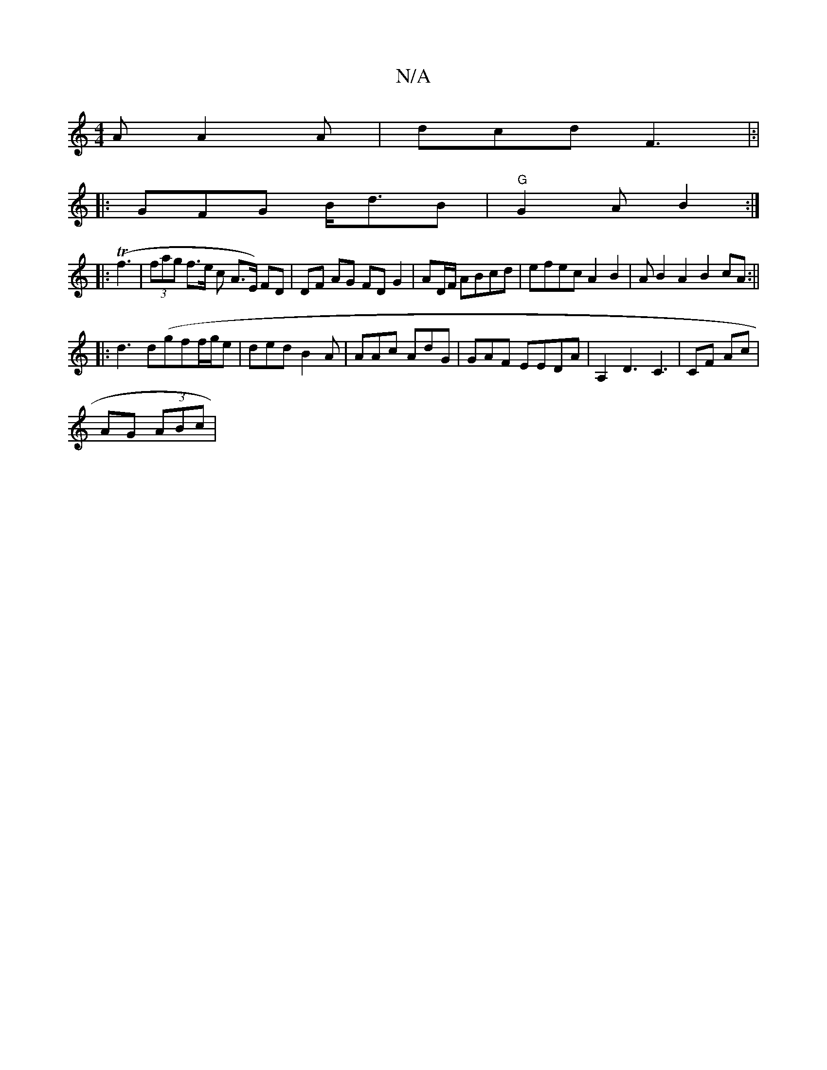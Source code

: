 X:1
T:N/A
M:4/4
R:N/A
K:Cmajor
A A2A|dcd F3|:|
|: GFG B<dB | "G"G2A B2:|
|:T(f3 | (3fag f>e c A>E) FD | DF AG FD G2 | AD/F/ ABcd | efec A2 B2 | A B2 A2B2 cA :||
|:d3 d(gf}f/g/e|ded B2A|AAc AdG|GAF EEDA|A,2 D3 C3 | CF Ac|
AG (3ABc |